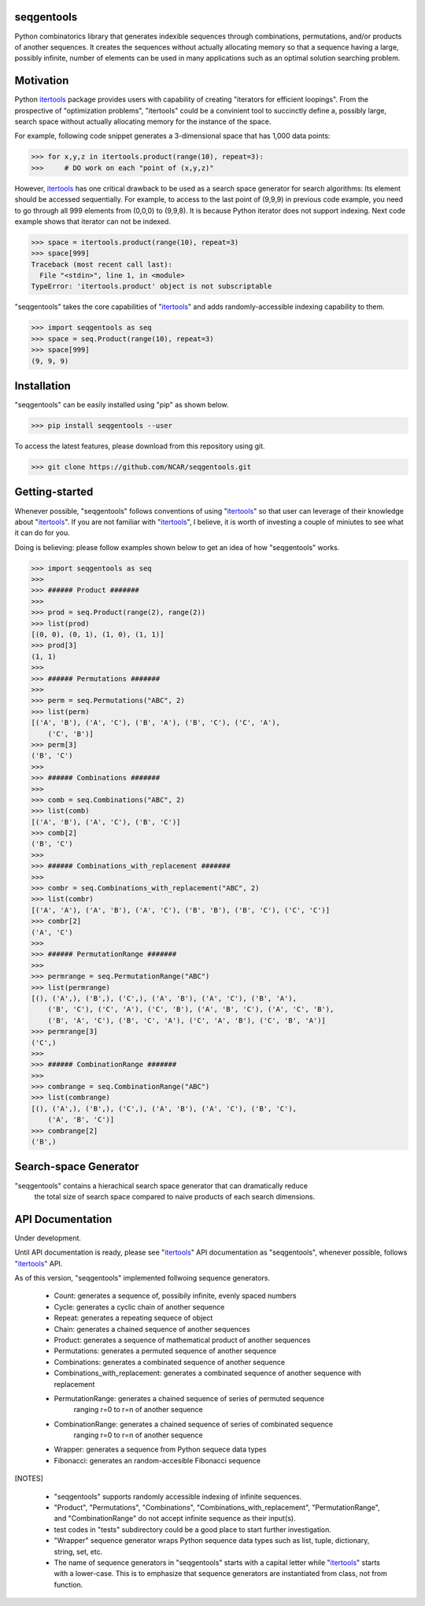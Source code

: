 seqgentools
==============

Python combinatorics library that generates indexible sequences through combinations, permutations, and/or products of another sequences. It creates the sequences without actually allocating memory so that a sequence having a large, possibly infinite, number of elements can be used in many applications such as an optimal solution searching problem.

Motivation
=============

Python itertools_ package provides users with capability of creating "iterators for efficient loopings". From the prospective of "optimization problems", "itertools" could be a convinient tool to succinctly define a, possibly large, search space without actually allocating memory for the instance of the space.

For example, following code snippet generates a 3-dimensional space that has 1,000 data points:

.. code-block:: python

    >>> for x,y,z in itertools.product(range(10), repeat=3):
    >>>     # DO work on each "point of (x,y,z)"

However, itertools_ has one critical drawback to be used as a search space generator for search algorithms: Its element should be accessed sequentially. For example, to access to the last point of (9,9,9) in previous code example, you need to go through all 999 elements from (0,0,0) to (9,9,8). It is because Python iterator does not support indexing. Next code example shows that iterator can not be indexed.

.. code-block:: python

    >>> space = itertools.product(range(10), repeat=3)
    >>> space[999]
    Traceback (most recent call last):
      File "<stdin>", line 1, in <module>
    TypeError: 'itertools.product' object is not subscriptable

"seqgentools" takes the core capabilities of "itertools_" and adds randomly-accessible indexing capability to them. 

.. code-block:: python

    >>> import seqgentools as seq
    >>> space = seq.Product(range(10), repeat=3)
    >>> space[999]
    (9, 9, 9)


Installation
=============

"seqgentools" can be easily installed using "pip" as shown below.

.. code-block:: bash

    >>> pip install seqgentools --user

To access the latest features, please download from this repository using git.

.. code-block:: bash

    >>> git clone https://github.com/NCAR/seqgentools.git

Getting-started
=================

Whenever possible, "seqgentools" follows conventions of using "itertools_" so that user can leverage of their knowledge about "itertools_". If you are not familiar with "itertools_", I believe, it is worth of investing a couple of miniutes to see what it can do for you.

Doing is believing: please follow examples shown below to get an idea of how "seqgentools" works.

.. code-block:: python

    >>> import seqgentools as seq
    >>>
    >>> ###### Product #######
    >>>
    >>> prod = seq.Product(range(2), range(2))
    >>> list(prod)
    [(0, 0), (0, 1), (1, 0), (1, 1)]
    >>> prod[3]
    (1, 1)
    >>>
    >>> ###### Permutations #######
    >>>
    >>> perm = seq.Permutations("ABC", 2)
    >>> list(perm)
    [('A', 'B'), ('A', 'C'), ('B', 'A'), ('B', 'C'), ('C', 'A'),
        ('C', 'B')]
    >>> perm[3]
    ('B', 'C')
    >>>
    >>> ###### Combinations #######
    >>>
    >>> comb = seq.Combinations("ABC", 2)
    >>> list(comb)
    [('A', 'B'), ('A', 'C'), ('B', 'C')]
    >>> comb[2]
    ('B', 'C')
    >>>
    >>> ###### Combinations_with_replacement #######
    >>>
    >>> combr = seq.Combinations_with_replacement("ABC", 2)
    >>> list(combr)
    [('A', 'A'), ('A', 'B'), ('A', 'C'), ('B', 'B'), ('B', 'C'), ('C', 'C')]
    >>> combr[2]
    ('A', 'C')
    >>>
    >>> ###### PermutationRange #######
    >>>
    >>> permrange = seq.PermutationRange("ABC")
    >>> list(permrange)
    [(), ('A',), ('B',), ('C',), ('A', 'B'), ('A', 'C'), ('B', 'A'),
        ('B', 'C'), ('C', 'A'), ('C', 'B'), ('A', 'B', 'C'), ('A', 'C', 'B'),
        ('B', 'A', 'C'), ('B', 'C', 'A'), ('C', 'A', 'B'), ('C', 'B', 'A')]
    >>> permrange[3]
    ('C',)
    >>>
    >>> ###### CombinationRange #######
    >>>
    >>> combrange = seq.CombinationRange("ABC")
    >>> list(combrange)
    [(), ('A',), ('B',), ('C',), ('A', 'B'), ('A', 'C'), ('B', 'C'),
        ('A', 'B', 'C')]
    >>> combrange[2]
    ('B',)

Search-space Generator
=======================

"seqgentools" contains a hierachical search space generator that can dramatically reduce
  the total size of search space compared to naive products of each search dimensions.

API Documentation
=================

Under development.

Until API documentation is ready, please see "itertools_" API documentation as "seqgentools", whenever possible, follows "itertools_" API.

As of this version, "seqgentools" implemented follwoing sequence generators.

    * Count:            generates a sequence of, possibily infinite, evenly spaced numbers 
    * Cycle:            generates a cyclic chain of another sequence
    * Repeat:           generates a repeating sequece of object
    * Chain:            generates a chained sequence of another sequences
    * Product:          generates a sequence of mathematical product of another sequences
    * Permutations:     generates a permuted sequence of another sequence
    * Combinations:     generates a combinated sequence of another sequence
    * Combinations_with_replacement: generates a combinated sequence of another sequence with replacement
    * PermutationRange: generates a chained sequence of series of permuted sequence
                        ranging r=0 to r=n of another sequence
    * CombinationRange: generates a chained sequence of series of combinated sequence
                        ranging r=0 to r=n of another sequence
    * Wrapper:          generates a sequence from Python sequece data types
    * Fibonacci:        generates an random-accesible Fibonacci sequence

[NOTES]

    * "seqgentools" supports randomly accessible indexing of infinite sequences.
    * "Product", "Permutations", "Combinations", "Combinations_with_replacement", "PermutationRange",
      and "CombinationRange" do not accept infinite sequence as their input(s).
    * test codes in "tests" subdirectory could be a good place to start further investigation.
    * "Wrapper" sequence generator wraps Python sequence data types such as list, tuple, dictionary, string, set, etc.
    * The name of sequence generators in "seqgentools" starts with a capital letter while "itertools_"
      starts with a lower-case. This is to emphasize that sequence generators are instantiated from class, not from function.

.. _itertools: https://docs.python.org/3/library/itertools.html


